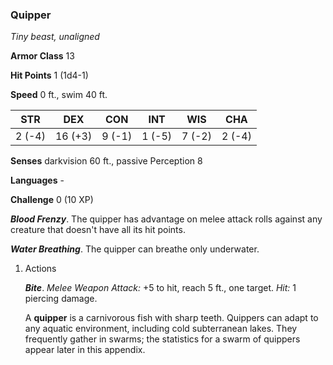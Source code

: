 *** Quipper
:PROPERTIES:
:CUSTOM_ID: quipper
:END:
/Tiny beast, unaligned/

*Armor Class* 13

*Hit Points* 1 (1d4-1)

*Speed* 0 ft., swim 40 ft.

| STR    | DEX     | CON    | INT    | WIS    | CHA    |
|--------+---------+--------+--------+--------+--------|
| 2 (-4) | 16 (+3) | 9 (-1) | 1 (-5) | 7 (-2) | 2 (-4) |

*Senses* darkvision 60 ft., passive Perception 8

*Languages* -

*Challenge* 0 (10 XP)

*/Blood Frenzy/*. The quipper has advantage on melee attack rolls
against any creature that doesn't have all its hit points.

*/Water Breathing/*. The quipper can breathe only underwater.

****** Actions
:PROPERTIES:
:CUSTOM_ID: actions
:END:
*/Bite/*. /Melee Weapon Attack:/ +5 to hit, reach 5 ft., one target.
/Hit:/ 1 piercing damage.

A *quipper* is a carnivorous fish with sharp teeth. Quippers can adapt
to any aquatic environment, including cold subterranean lakes. They
frequently gather in swarms; the statistics for a swarm of quippers
appear later in this appendix.
